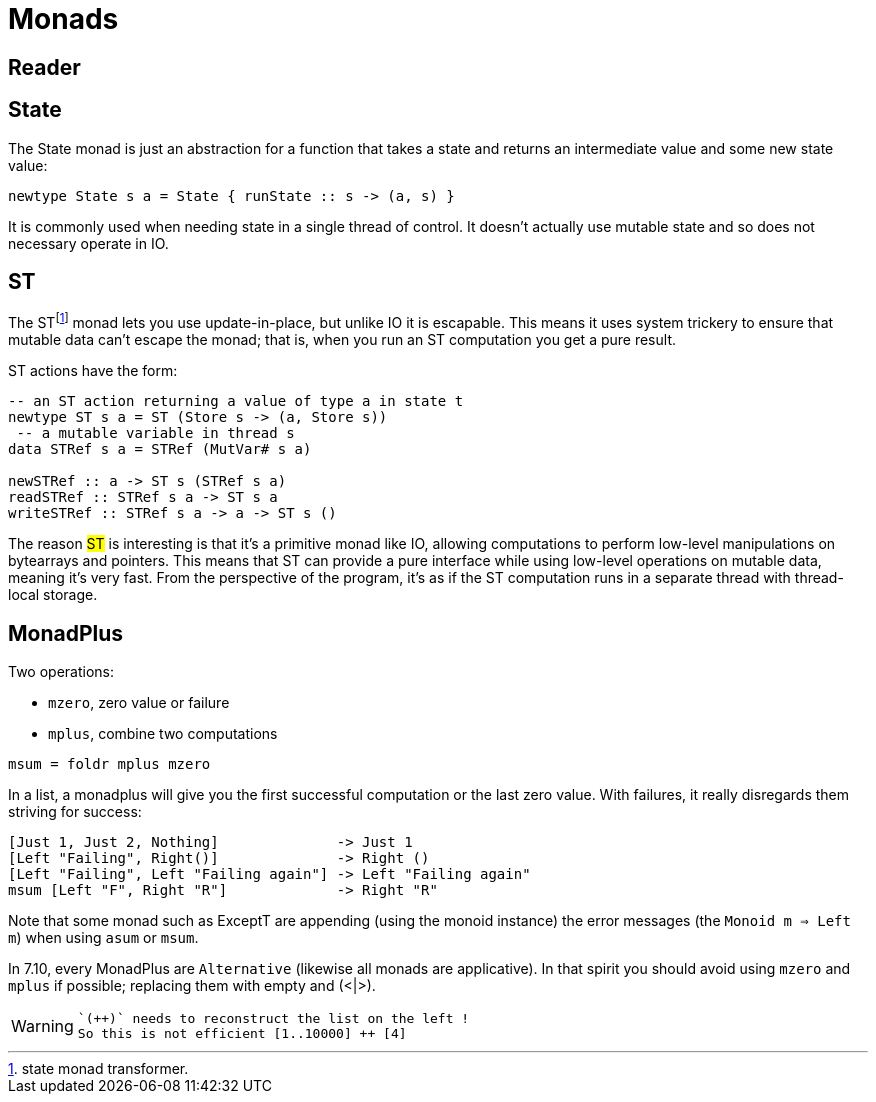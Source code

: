 = Monads

== Reader

== State

The State monad is just an abstraction for a function that takes a state and returns an intermediate value and some new state value:

```
newtype State s a = State { runState :: s -> (a, s) }
```

It is commonly used when needing state in a single thread of control. It doesn't actually use mutable state and so does not necessary operate in IO.

== ST

The STfootnote:[state monad transformer.] monad lets you use update-in-place, but unlike IO it is escapable.
This means it uses system trickery to ensure that mutable data can't escape the monad; that is, when you run an ST computation you get a pure result.

ST actions have the form:

```
-- an ST action returning a value of type a in state t
newtype ST s a = ST (Store s -> (a, Store s))
 -- a mutable variable in thread s
data STRef s a = STRef (MutVar# s a)

newSTRef :: a -> ST s (STRef s a)
readSTRef :: STRef s a -> ST s a
writeSTRef :: STRef s a -> a -> ST s ()
```

The reason #ST# is interesting is that it's a primitive monad like IO, allowing computations to perform low-level manipulations on bytearrays and pointers.
This means that ST can provide a pure interface while using low-level operations on mutable data, meaning it's very fast. From the perspective of the program, it's as if the ST computation runs in a separate thread with thread-local storage.

== MonadPlus

Two operations:

* `mzero`, zero value or failure
* `mplus`, combine two computations

```
msum = foldr mplus mzero
```

In a list, a monadplus will give you the first successful computation or the last zero value. With failures, it really disregards them striving for success:
```shell
[Just 1, Just 2, Nothing]              -> Just 1
[Left "Failing", Right()]              -> Right ()
[Left "Failing", Left "Failing again"] -> Left "Failing again"
msum [Left "F", Right "R"]             -> Right "R"
```
Note that some monad such as ExceptT are appending (using the monoid instance) the error messages (the `Monoid m => Left m`)  when using `asum` or `msum`.

In 7.10, every MonadPlus are `Alternative` (likewise all monads are applicative).
In that spirit you should avoid using `mzero` and `mplus` if possible; replacing them with empty and (<|>).

[WARNING]

====
 `(++)` needs to reconstruct the list on the left !
 So this is not efficient [1..10000] ++ [4]

====
